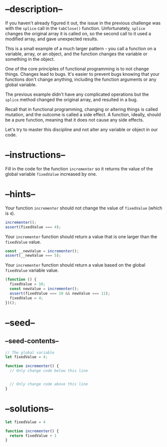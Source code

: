 * --description--
  :PROPERTIES:
  :CUSTOM_ID: description
  :END:
If you haven't already figured it out, the issue in the previous
challenge was with the =splice= call in the =tabClose()= function.
Unfortunately, =splice= changes the original array it is called on, so
the second call to it used a modified array, and gave unexpected
results.

This is a small example of a much larger pattern - you call a function
on a variable, array, or an object, and the function changes the
variable or something in the object.

One of the core principles of functional programming is to not change
things. Changes lead to bugs. It's easier to prevent bugs knowing that
your functions don't change anything, including the function arguments
or any global variable.

The previous example didn't have any complicated operations but the
=splice= method changed the original array, and resulted in a bug.

Recall that in functional programming, changing or altering things is
called mutation, and the outcome is called a side effect. A function,
ideally, should be a pure function, meaning that it does not cause any
side effects.

Let's try to master this discipline and not alter any variable or object
in our code.

* --instructions--
  :PROPERTIES:
  :CUSTOM_ID: instructions
  :END:
Fill in the code for the function =incrementer= so it returns the value
of the global variable =fixedValue= increased by one.

* --hints--
  :PROPERTIES:
  :CUSTOM_ID: hints
  :END:
Your function =incrementer= should not change the value of =fixedValue=
(which is =4=).

#+begin_src js
incrementer();
assert(fixedValue === 4);
#+end_src

Your =incrementer= function should return a value that is one larger
than the =fixedValue= value.

#+begin_src js
const __newValue = incrementer();
assert(__newValue === 5);
#+end_src

Your =incrementer= function should return a value based on the global
=fixedValue= variable value.

#+begin_src js
(function () {
  fixedValue = 10;
  const newValue = incrementer();
  assert(fixedValue === 10 && newValue === 11);
  fixedValue = 4;
})();
#+end_src

* --seed--
  :PROPERTIES:
  :CUSTOM_ID: seed
  :END:
** --seed-contents--
   :PROPERTIES:
   :CUSTOM_ID: seed-contents
   :END:
#+begin_src js
// The global variable
let fixedValue = 4;

function incrementer() {
  // Only change code below this line


  // Only change code above this line
}
#+end_src

* --solutions--
  :PROPERTIES:
  :CUSTOM_ID: solutions
  :END:
#+begin_src js
let fixedValue = 4

function incrementer() {
  return fixedValue + 1
}
#+end_src
